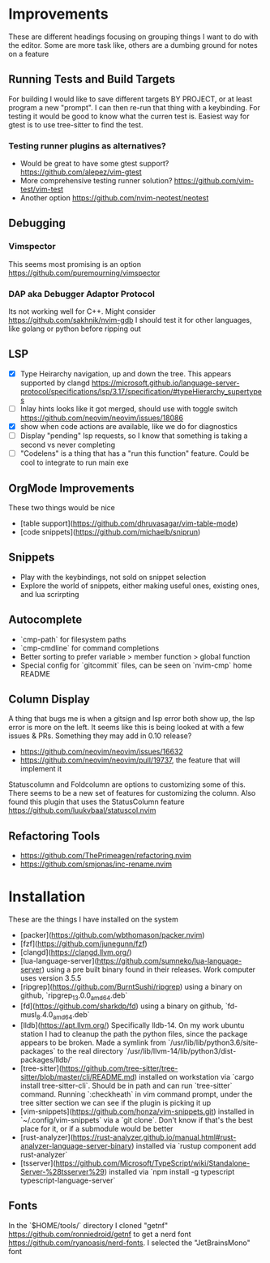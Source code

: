 * Improvements
  These are different headings focusing on grouping things I want to do with
  the editor. Some are more task like, others are a dumbing ground for notes on
  a feature

** Running Tests and Build Targets
   For building I would like to save different targets BY PROJECT, or at least
   program a new "prompt". I can then re-run that thing with a keybinding. For
   testing it would be good to know what the curren test is. Easiest way for
   gtest is to use tree-sitter to find the test.
   
*** Testing runner plugins as alternatives?
    - Would be great to have some gtest support?
      https://github.com/alepez/vim-gtest
    - More comprehensive testing runner solution?
      https://github.com/vim-test/vim-test
    - Another option https://github.com/nvim-neotest/neotest

** Debugging 
*** Vimspector
    This seems most promising is an option https://github.com/puremourning/vimspector

*** DAP aka Debugger Adaptor Protocol
    Its not working well for C++. Might consider
    https://github.com/sakhnik/nvim-gdb I should test it for other languages,
    like golang or python before ripping out

** LSP
   - [X] Type Heirarchy navigation, up and down the tree. This appears
     supported by clangd
     https://microsoft.github.io/language-server-protocol/specifications/lsp/3.17/specification/#typeHierarchy_supertypes
   - [ ] Inlay hints looks like it got merged, should use with toggle switch
     https://github.com/neovim/neovim/issues/18086
   - [X] show when code actions are available, like we do for diagnostics
   - [ ] Display "pending" lsp requests, so I know that something is taking a
     second vs never completing
   - [ ] "Codelens" is a thing that has a "run this function" feature. Could be
     cool to integrate to run main exe

** OrgMode Improvements
   These two things would be nice
   - [table support](https://github.com/dhruvasagar/vim-table-mode)
   - [code snippets](https://github.com/michaelb/sniprun)

** Snippets
   - Play with the keybindings, not sold on snippet selection
   - Explore the world of snippets, either making useful ones, existing ones,
     and lua scrirpting

** Autocomplete
   - `cmp-path` for filesystem paths
   - `cmp-cmdline` for command completions
   - Better sorting to prefer variable > member function > global function
   - Special config for `gitcommit` files, can be seen on `nvim-cmp` home README

** Column Display
   A thing that bugs me is when a gitsign and lsp error both show up, the
   lsp error is more on the left. It seems like this is being looked at with a
   few issues & PRs. Something they may add in 0.10 release?
     - https://github.com/neovim/neovim/issues/16632
     - https://github.com/neovim/neovim/pull/19737, the feature that will
        implement it

   Statuscolumn and Foldcolumn are options to customizing some of this. There
   seems to be a new set of features for customizing the column. Also found
   this plugin that uses the StatusColumn feature
   https://github.com/luukvbaal/statuscol.nvim

** Refactoring Tools
   - https://github.com/ThePrimeagen/refactoring.nvim
   - https://github.com/smjonas/inc-rename.nvim

* Installation
  These are the things I have installed on the system

- [packer](https://github.com/wbthomason/packer.nvim)
- [fzf](https://github.com/junegunn/fzf)
- [clangd](https://clangd.llvm.org/)
- [lua-language-server](https://github.com/sumneko/lua-language-server) using a
  pre built binary found in their releases. Work computer uses version 3.5.5 
- [ripgrep](https://github.com/BurntSushi/ripgrep) using a binary on github,
  `ripgrep_13.0.0_amd64.deb`
- [fd](https://github.com/sharkdp/fd) using a binary on github,
  `fd-musl_8.4.0_amd64.deb`
- [lldb](https://apt.llvm.org/) Specifically lldb-14. On my work ubuntu station
  I had to cleanup the path the python files, since the package appears to be
  broken. Made a symlink from `/usr/lib/lib/python3.6/site-packages` to the
  real directory `/usr/lib/llvm-14/lib/python3/dist-packages/lldb/`
- [tree-sitter](https://github.com/tree-sitter/tree-sitter/blob/master/cli/README.md)
  installed on workstation via `cargo install tree-sitter-cli`. Should be in
  path and can run `tree-sitter` command. Running `:checkheath` in vim command
  prompt, under the tree sitter section we can see if the plugin is picking it
  up
- [vim-snippets](https://github.com/honza/vim-snippets.git) installed in
  `~/.config/vim-snippets` via a `git clone`. Don't know if that's the best
  place for it, or if a submodule would be better
- [rust-analyzer](https://rust-analyzer.github.io/manual.html#rust-analyzer-language-server-binary)
  installed via `rustup component add rust-analyzer`
- [tsserver](https://github.com/Microsoft/TypeScript/wiki/Standalone-Server-%28tsserver%29)
  installed via `npm install -g typescript typescript-language-server`

** Fonts
   In the `$HOME/tools/` directory I cloned "getnf"
   https://github.com/ronniedroid/getnf to get a nerd font
   https://github.com/ryanoasis/nerd-fonts. I selected the "JetBrainsMono" font

